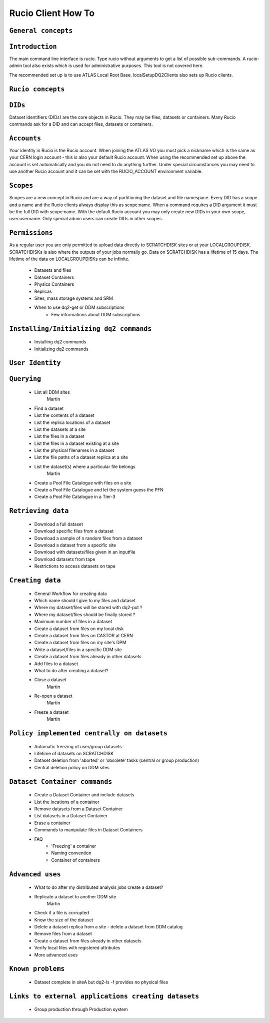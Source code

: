 ..
      Copyright European Organization for Nuclear Research (CERN)

      Licensed under the Apache License, Version 2.0 (the "License");
      You may not use this file except in compliance with the License.
      You may obtain a copy of the License at http://www.apache.org/licenses/LICENSE-2.0i

===================
Rucio Client How To
===================

``General concepts``
--------------------

``Introduction``
----------------
The main command line interface is rucio. Type rucio without arguments to get a list of possible sub-commands. A rucio-admin tool also exists which is used for administrative purposes. This tool is not covered here.

The recommended set up is to use ATLAS Local Root Base. localSetupDQ2Clients also sets up Rucio clients.


``Rucio concepts``
------------------

``DIDs``
--------
Dataset identifiers (DIDs) are the core objects in Rucio. They may be files, datasets or containers. Many Rucio commands ask for a DID and can accept files, datasets or containers.

``Accounts``
------------

Your identity in Rucio is the Rucio account. When joining the ATLAS VO you must pick a nickname which is the same as your CERN login account - this is also your default Rucio account. When using the recommended set up above the account is set automatically and you do not need to do anything further. Under special circumstances you may need to use another Rucio account and it can be set with the RUCIO_ACCOUNT environment variable.

``Scopes``
----------

Scopes are a new concept in Rucio and are a way of partitioning the dataset and file namespace. Every DID has a scope and a name and the Rucio clients always display this as scope:name. When a command requires a DID argument it must be the full DID with scope:name. With the default Rucio account you may only create new DIDs in your own scope, user.username. Only special admin users can create DIDs in other scopes.

``Permissions``
---------------
As a regular user you are only permitted to upload data directly to SCRATCHDISK sites or at your LOCALGROUPDISK. SCRATCHDISKs is also where the outputs of your jobs normally go. Data on SCRATCHDISK has a lifetime of 15 days. The lifetime of the data on LOCALGROUPDISKs can be infinite.

    - Datasets and files
    - Dataset Containers
    - Physics Containers
    - Replicas
    - Sites, mass storage systems and SRM
    - When to use dq2-get or DDM subscriptions
        - Few informations about DDM subscriptions

``Installing/Initializing dq2 commands``
----------------------------------------
    - Installing dq2 commands
    - Initializing dq2 commands

``User Identity``
-----------------
``Querying``
------------
    - List all DDM sites      
        Martin     
    - Find a dataset
    - List the contents of a dataset
    - List the replica locations of a dataset
    - List the datasets at a site
    - List the files in a dataset
    - List the files in a dataset existing at a site
    - List the physical filenames in a dataset
    - List the file paths of a dataset replica at a site
    - List the dataset(s) where a particular file belongs
        Martin
    - Create a Pool File Catalogue with files on a site
    - Create a Pool File Catalogue and let the system guess the PFN
    - Create a Pool File Catalogue in a Tier-3

``Retrieving data``
-------------------
    - Download a full dataset
    - Download specific files from a dataset
    - Download a sample of n random files from a dataset
    - Download a dataset from a specific site
    - Download with datasets/files given in an inputfile
    - Download datasets from tape
    - Restrictions to access datasets on tape

``Creating data``
-----------------
    - General Workflow for creating data
    - Which name should I give to my files and dataset
    - Where my dataset/files will be stored with dq2-put ?
    - Where my dataset/files should be finally stored ?
    - Maximum number of files in a dataset
    - Create a dataset from files on my local disk
    - Create a dataset from files on CASTOR at CERN
    - Create a dataset from files on my site's DPM
    - Write a dataset/files in a specific DDM site
    - Create a dataset from files already in other datasets
    - Add files to a dataset
    - What to do after creating a dataset?
    - Close a dataset
        Martin
    - Re-open a dataset
        Martin
    - Freeze a dataset
        Martin

``Policy implemented centrally on datasets``
--------------------------------------------
    - Automatic freezing of user/group datasets
    - Lifetime of datasets on SCRATCHDISK
    - Dataset deletion from 'aborted' or 'obsolete' tasks (central or group production)
    - Central deletion policy on DDM sites

``Dataset Container commands``
------------------------------
    - Create a Dataset Container and include datasets
    - List the locations of a container
    - Remove datasets from a Dataset Container
    - List datasets in a Dataset Container
    - Erase a container
    - Commands to manipulate files in Dataset Containers
    - FAQ
        - 'Freezing' a container
        - Naming convention
        - Container of containers

``Advanced uses``
-----------------
    - What to do after my distributed analysis jobs create a dataset?
    - Replicate a dataset to another DDM site
        Martin
    - Check if a file is corrupted
    - Know the size of the dataset
    - Delete a dataset replica from a site - delete a dataset from DDM catalog
    - Remove files from a dataset
    - Create a dataset from files already in other datasets
    - Verify local files with registered attributes
    - More advanced uses

``Known problems``
------------------
    - Dataset complete in siteA but dq2-ls -f provides no physical files

``Links to external applications creating datasets``
----------------------------------------------------
    - Group production through Production system
